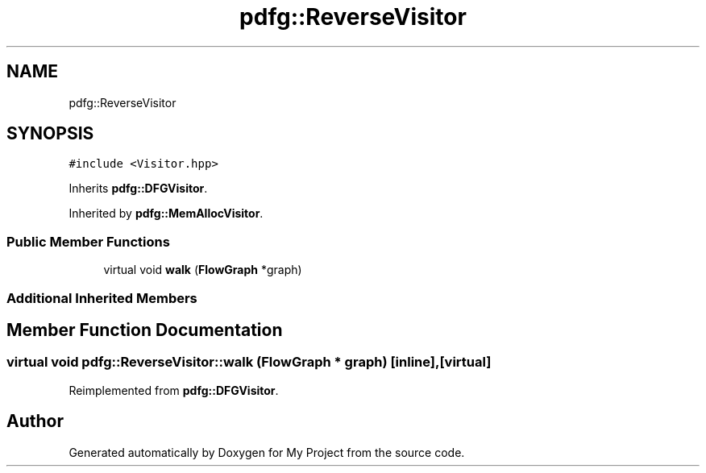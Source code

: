 .TH "pdfg::ReverseVisitor" 3 "Sun Jul 12 2020" "My Project" \" -*- nroff -*-
.ad l
.nh
.SH NAME
pdfg::ReverseVisitor
.SH SYNOPSIS
.br
.PP
.PP
\fC#include <Visitor\&.hpp>\fP
.PP
Inherits \fBpdfg::DFGVisitor\fP\&.
.PP
Inherited by \fBpdfg::MemAllocVisitor\fP\&.
.SS "Public Member Functions"

.in +1c
.ti -1c
.RI "virtual void \fBwalk\fP (\fBFlowGraph\fP *graph)"
.br
.in -1c
.SS "Additional Inherited Members"
.SH "Member Function Documentation"
.PP 
.SS "virtual void pdfg::ReverseVisitor::walk (\fBFlowGraph\fP * graph)\fC [inline]\fP, \fC [virtual]\fP"

.PP
Reimplemented from \fBpdfg::DFGVisitor\fP\&.

.SH "Author"
.PP 
Generated automatically by Doxygen for My Project from the source code\&.
